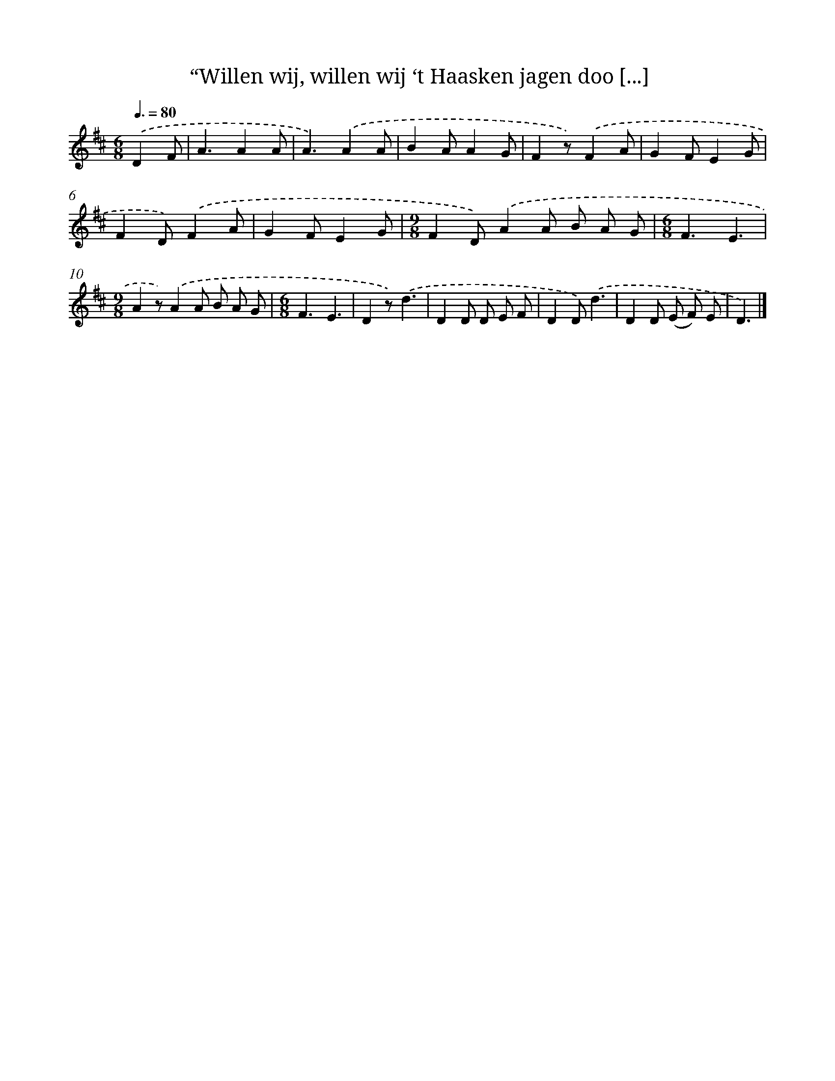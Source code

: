 X: 9201
T: “Willen wij, willen wij ‘t Haasken jagen doo [...]
%%abc-version 2.0
%%abcx-abcm2ps-target-version 5.9.1 (29 Sep 2008)
%%abc-creator hum2abc beta
%%abcx-conversion-date 2018/11/01 14:36:54
%%humdrum-veritas 940827302
%%humdrum-veritas-data 1269754267
%%continueall 1
%%barnumbers 0
L: 1/8
M: 6/8
Q: 3/8=80
K: D clef=treble
.('D2F [I:setbarnb 1]|
A3A2A |
A3).('A2A |
B2AA2G |
F2z).('F2A |
G2FE2G |
F2D).('F2A |
G2FE2G |
[M:9/8]F2D).('A2A B A G |
[M:6/8]F3E3 |
[M:9/8]A2z).('A2A B A G |
[M:6/8]F3E3 |
D2z).('d3 |
D2D D E F |
D2D).('d3 |
D2D (E F) E |
D3) |]
